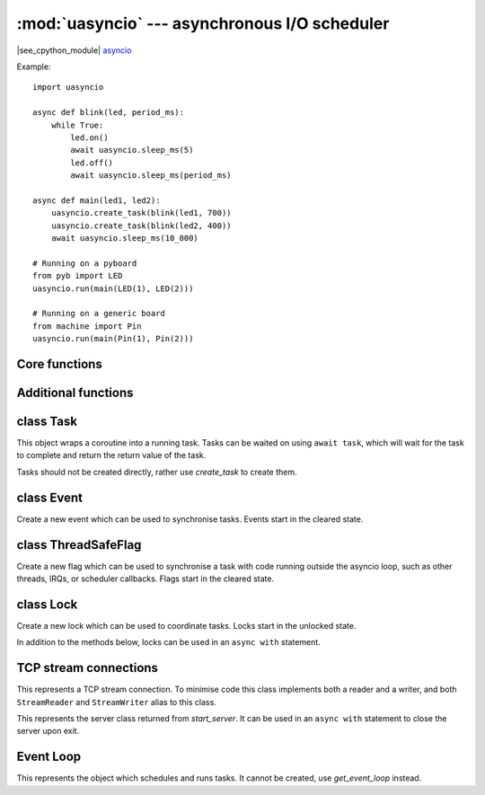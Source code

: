 :mod:`uasyncio` --- asynchronous I/O scheduler
==============================================

.. module:: uasyncio
   :synopsis: asynchronous I/O scheduler for writing concurrent code

|see_cpython_module|
`asyncio <https://docs.python.org/3.8/library/asyncio.html>`_

Example::

    import uasyncio

    async def blink(led, period_ms):
        while True:
            led.on()
            await uasyncio.sleep_ms(5)
            led.off()
            await uasyncio.sleep_ms(period_ms)

    async def main(led1, led2):
        uasyncio.create_task(blink(led1, 700))
        uasyncio.create_task(blink(led2, 400))
        await uasyncio.sleep_ms(10_000)

    # Running on a pyboard
    from pyb import LED
    uasyncio.run(main(LED(1), LED(2)))

    # Running on a generic board
    from machine import Pin
    uasyncio.run(main(Pin(1), Pin(2)))

Core functions
--------------

.. function:: create_task(coro)

    Create a new task from the given coroutine and schedule it to run.

    Returns the corresponding `Task` object.

.. function:: current_task()

    Return the `Task` object associated with the currently running task.

.. function:: run(coro)

    Create a new task from the given coroutine and run it until it completes.

    Returns the value returned by *coro*.

.. function:: sleep(t)

    Sleep for *t* seconds (can be a float).

    This is a coroutine.

.. function:: sleep_ms(t)

    Sleep for *t* milliseconds.

    This is a coroutine, and a MicroPython extension.

Additional functions
--------------------

.. function:: wait_for(awaitable, timeout)

    Wait for the *awaitable* to complete, but cancel it if it takes longer
    that *timeout* seconds.  If *awaitable* is not a task then a task will be
    created from it.

    If a timeout occurs, it cancels the task and raises ``asyncio.TimeoutError``:
    this should be trapped by the caller.

    Returns the return value of *awaitable*.

    This is a coroutine.

.. function:: wait_for_ms(awaitable, timeout)

    Similar to `wait_for` but *timeout* is an integer in milliseconds.

    This is a coroutine, and a MicroPython extension.

.. function:: gather(*awaitables, return_exceptions=False)

    Run all *awaitables* concurrently.  Any *awaitables* that are not tasks are
    promoted to tasks.

    Returns a list of return values of all *awaitables*.

    This is a coroutine.

class Task
----------

.. class:: Task()

    This object wraps a coroutine into a running task.  Tasks can be waited on
    using ``await task``, which will wait for the task to complete and return
    the return value of the task.

    Tasks should not be created directly, rather use `create_task` to create them.

.. method:: Task.cancel()

    Cancel the task by injecting a ``CancelledError`` into it.  The task may
    or may not ignore this exception.

class Event
-----------

.. class:: Event()

    Create a new event which can be used to synchronise tasks.  Events start
    in the cleared state.

.. method:: Event.is_set()

    Returns ``True`` if the event is set, ``False`` otherwise.

.. method:: Event.set()

    Set the event.  Any tasks waiting on the event will be scheduled to run.

    Note: This must be called from within a task. It is not safe to call this
    from an IRQ, scheduler callback, or other thread. See `ThreadSafeFlag`.

.. method:: Event.clear()

    Clear the event.

.. method:: Event.wait()

    Wait for the event to be set.  If the event is already set then it returns
    immediately.

    This is a coroutine.

class ThreadSafeFlag
--------------------

.. class:: ThreadSafeFlag()

    Create a new flag which can be used to synchronise a task with code running
    outside the asyncio loop, such as other threads, IRQs, or scheduler
    callbacks.  Flags start in the cleared state.

.. method:: ThreadSafeFlag.set()

    Set the flag.  If there is a task waiting on the event, it will be scheduled
    to run.

.. method:: ThreadSafeFlag.wait()

    Wait for the flag to be set.  If the flag is already set then it returns
    immediately.

    A flag may only be waited on by a single task at a time.

    This is a coroutine.

class Lock
----------

.. class:: Lock()

    Create a new lock which can be used to coordinate tasks.  Locks start in
    the unlocked state.

    In addition to the methods below, locks can be used in an ``async with`` statement.

.. method:: Lock.locked()

    Returns ``True`` if the lock is locked, otherwise ``False``.

.. method:: Lock.acquire()

    Wait for the lock to be in the unlocked state and then lock it in an atomic
    way.  Only one task can acquire the lock at any one time.

    This is a coroutine.

.. method:: Lock.release()

    Release the lock.  If any tasks are waiting on the lock then the next one in the
    queue is scheduled to run and the lock remains locked.  Otherwise, no tasks are
    waiting an the lock becomes unlocked.

TCP stream connections
----------------------

.. function:: open_connection(host, port)

    Open a TCP connection to the given *host* and *port*.  The *host* address will be
    resolved using `socket.getaddrinfo`, which is currently a blocking call.

    Returns a pair of streams: a reader and a writer stream.
    Will raise a socket-specific ``OSError`` if the host could not be resolved or if
    the connection could not be made.

    This is a coroutine.

.. function:: start_server(callback, host, port, backlog=5)

    Start a TCP server on the given *host* and *port*.  The *callback* will be
    called with incoming, accepted connections, and be passed 2 arguments: reader
    and writer streams for the connection.

    Returns a `Server` object.

    This is a coroutine.

.. class:: Stream()

    This represents a TCP stream connection.  To minimise code this class implements
    both a reader and a writer, and both ``StreamReader`` and ``StreamWriter`` alias to
    this class.

.. method:: Stream.get_extra_info(v)

    Get extra information about the stream, given by *v*.  The valid values for *v* are:
    ``peername``.

.. method:: Stream.close()

    Close the stream.

.. method:: Stream.wait_closed()

    Wait for the stream to close.

    This is a coroutine.

.. method:: Stream.read(n)

    Read up to *n* bytes and return them.

    This is a coroutine.

.. method:: Stream.readinto(buf)

    Read up to n bytes into *buf* with n being equal to the length of *buf*.

    Return the number of bytes read into *buf*.

    This is a coroutine, and a MicroPython extension.

.. method:: Stream.readexactly(n)

    Read exactly *n* bytes and return them as a bytes object.

    Raises an ``EOFError`` exception if the stream ends before reading *n* bytes.

    This is a coroutine.

.. method:: Stream.readline()

    Read a line and return it.

    This is a coroutine.

.. method:: Stream.write(buf)

    Accumulated *buf* to the output buffer.  The data is only flushed when
    `Stream.drain` is called.  It is recommended to call `Stream.drain` immediately
    after calling this function.

.. method:: Stream.drain()

    Drain (write) all buffered output data out to the stream.

    This is a coroutine.

.. class:: Server()

    This represents the server class returned from `start_server`.  It can be used
    in an ``async with`` statement to close the server upon exit.

.. method:: Server.close()

    Close the server.

.. method:: Server.wait_closed()

    Wait for the server to close.

    This is a coroutine.

Event Loop
----------

.. function:: get_event_loop()

    Return the event loop used to schedule and run tasks.  See `Loop`.

.. function:: new_event_loop()

    Reset the event loop and return it.

    Note: since MicroPython only has a single event loop this function just
    resets the loop's state, it does not create a new one.

.. class:: Loop()

    This represents the object which schedules and runs tasks.  It cannot be
    created, use `get_event_loop` instead.

.. method:: Loop.create_task(coro)

    Create a task from the given *coro* and return the new `Task` object.

.. method:: Loop.run_forever()

    Run the event loop until `stop()` is called.

.. method:: Loop.run_until_complete(awaitable)

    Run the given *awaitable* until it completes.  If *awaitable* is not a task
    then it will be promoted to one.

.. method:: Loop.stop()

    Stop the event loop.

.. method:: Loop.close()

    Close the event loop.

.. method:: Loop.set_exception_handler(handler)

    Set the exception handler to call when a Task raises an exception that is not
    caught.  The *handler* should accept two arguments: ``(loop, context)``.

.. method:: Loop.get_exception_handler()

    Get the current exception handler.  Returns the handler, or ``None`` if no
    custom handler is set.

.. method:: Loop.default_exception_handler(context)

    The default exception handler that is called.

.. method:: Loop.call_exception_handler(context)

    Call the current exception handler.  The argument *context* is passed through and
    is a dictionary containing keys: ``'message'``, ``'exception'``, ``'future'``.

